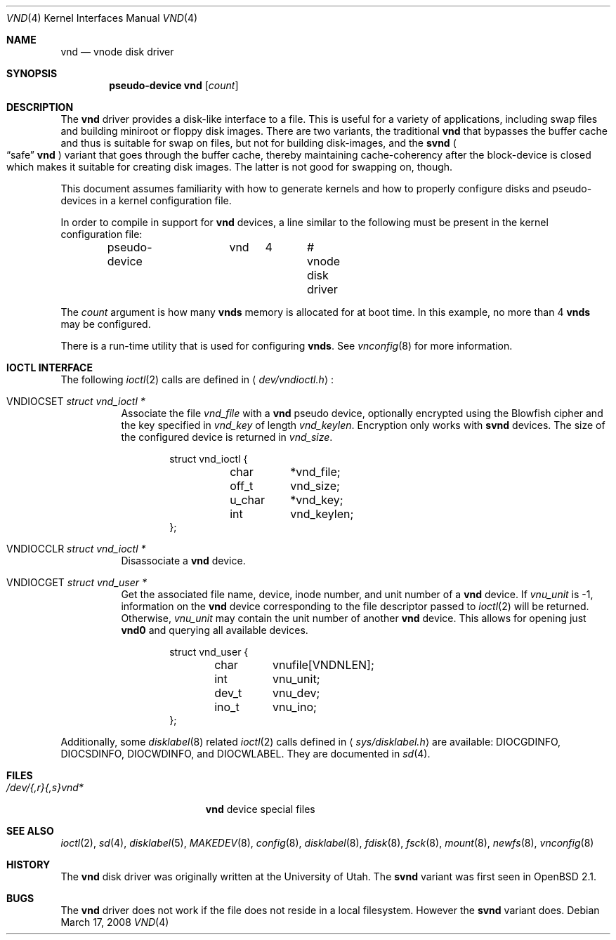 .\"	$NetBSD: vnd.4,v 1.1 1995/12/30 18:10:48 thorpej Exp $
.\"
.\" Copyright (c) 1995 Jason R. Thorpe.
.\" All rights reserved.
.\"
.\" Redistribution and use in source and binary forms, with or without
.\" modification, are permitted provided that the following conditions
.\" are met:
.\" 1. Redistributions of source code must retain the above copyright
.\"    notice, this list of conditions and the following disclaimer.
.\" 2. Redistributions in binary form must reproduce the above copyright
.\"    notice, this list of conditions and the following disclaimer in the
.\"    documentation and/or other materials provided with the distribution.
.\" 3. All advertising materials mentioning features or use of this software
.\"    must display the following acknowledgement:
.\"	This product includes software developed for the NetBSD Project
.\"	by Jason R. Thorpe.
.\" 4. Neither the name of the author nor the names of its contributors
.\"    may be used to endorse or promote products derived from this software
.\"    without specific prior written permission.
.\"
.\" THIS SOFTWARE IS PROVIDED BY THE AUTHOR ``AS IS'' AND ANY EXPRESS OR
.\" IMPLIED WARRANTIES, INCLUDING, BUT NOT LIMITED TO, THE IMPLIED WARRANTIES
.\" OF MERCHANTABILITY AND FITNESS FOR A PARTICULAR PURPOSE ARE DISCLAIMED.
.\" IN NO EVENT SHALL THE AUTHOR BE LIABLE FOR ANY DIRECT, INDIRECT,
.\" INCIDENTAL, SPECIAL, EXEMPLARY, OR CONSEQUENTIAL DAMAGES (INCLUDING,
.\" BUT NOT LIMITED TO, PROCUREMENT OF SUBSTITUTE GOODS OR SERVICES;
.\" LOSS OF USE, DATA, OR PROFITS; OR BUSINESS INTERRUPTION) HOWEVER CAUSED
.\" AND ON ANY THEORY OF LIABILITY, WHETHER IN CONTRACT, STRICT LIABILITY,
.\" OR TORT (INCLUDING NEGLIGENCE OR OTHERWISE) ARISING IN ANY WAY
.\" OUT OF THE USE OF THIS SOFTWARE, EVEN IF ADVISED OF THE POSSIBILITY OF
.\" SUCH DAMAGE.
.\"
.Dd $Mdocdate: March 17 2008 $
.Dt VND 4
.Os
.Sh NAME
.Nm vnd
.Nd vnode disk driver
.Sh SYNOPSIS
.Cd "pseudo-device vnd" Op Ar count
.Sh DESCRIPTION
The
.Nm
driver provides a disk-like interface to a file.
This is useful for a variety of applications, including swap files and
building miniroot or floppy disk images.
There are two variants, the traditional
.Nm
that bypasses the buffer cache and thus is suitable for swap on files, but
not for building disk-images, and the
.Nm svnd
.Po
.Dq safe
.Nm
.Pc
variant that goes
through the buffer cache, thereby maintaining cache-coherency after the
block-device is closed which makes it suitable for creating disk images.
The latter is not good for swapping on, though.
.Pp
This document assumes familiarity with how to generate kernels and
how to properly configure disks and pseudo-devices in a kernel
configuration file.
.Pp
In order to compile in support for
.Nm vnd
devices, a line similar to the following must be present in the kernel
configuration file:
.Bd -unfilled -offset indent
pseudo-device	vnd	4	# vnode disk driver
.Ed
.Pp
The
.Ar count
argument is how many
.Nm vnds
memory is allocated for at boot time.
In this example, no more than 4
.Nm vnds
may be configured.
.Pp
There is a run-time utility that is used for configuring
.Nm vnds .
See
.Xr vnconfig 8
for more information.
.Sh IOCTL INTERFACE
The following
.Xr ioctl 2
calls are defined in
.Aq Pa dev/vndioctl.h :
.Bl -tag -width Ds
.It Dv VNDIOCSET Fa "struct vnd_ioctl *"
Associate the file
.Va vnd_file
with a
.Nm
pseudo device, optionally encrypted using the Blowfish cipher and the key
specified in
.Va vnd_key
of length
.Va vnd_keylen .
Encryption only works with
.Nm svnd
devices.
The size of the configured device is returned in
.Va vnd_size .
.Bd -literal -offset indent
struct vnd_ioctl {
	char	*vnd_file;
	off_t	vnd_size;
	u_char	*vnd_key;
	int	vnd_keylen;
};
.Ed
.It Dv VNDIOCCLR Fa "struct vnd_ioctl *"
Disassociate a
.Nm
device.
.It Dv VNDIOCGET Fa "struct vnd_user *"
Get the associated file name, device, inode number, and unit number of a
.Nm
device.
If
.Va vnu_unit
is \-1, information on the
.Nm
device corresponding to the file descriptor passed to
.Xr ioctl 2
will be returned.
Otherwise,
.Va vnu_unit
may contain the unit number of another
.Nm
device.
This allows for opening just
.Li vnd0
and querying all available devices.
.Bd -literal -offset indent
struct vnd_user {
	char	vnufile[VNDNLEN];
	int	vnu_unit;
	dev_t	vnu_dev;
	ino_t	vnu_ino;
};
.Ed
.El
.Pp
Additionally, some
.Xr disklabel 8
related
.Xr ioctl 2
calls defined in
.Aq Pa sys/disklabel.h
are available:
.Dv DIOCGDINFO ,
.Dv DIOCSDINFO ,
.Dv DIOCWDINFO ,
and
.Dv DIOCWLABEL .
They are documented in
.Xr sd 4 .
.Sh FILES
.Bl -tag -width /dev/{,r}{,s}vnd* -compact
.It Pa /dev/{,r}{,s}vnd*
.Nm
device special files
.El
.Sh SEE ALSO
.Xr ioctl 2 ,
.Xr sd 4 ,
.Xr disklabel 5 ,
.Xr MAKEDEV 8 ,
.Xr config 8 ,
.Xr disklabel 8 ,
.Xr fdisk 8 ,
.Xr fsck 8 ,
.Xr mount 8 ,
.Xr newfs 8 ,
.Xr vnconfig 8
.Sh HISTORY
The
.Nm
disk driver was originally written at the University of
Utah.
The
.Nm svnd
variant was first seen in
.Ox 2.1 .
.Sh BUGS
The
.Nm
driver does not work if the file does not reside in a local filesystem.
However the
.Nm svnd
variant does.
